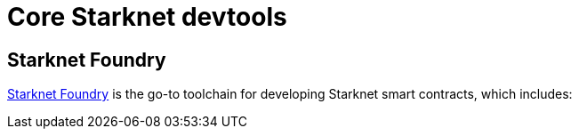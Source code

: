 = Core Starknet devtools

== Starknet Foundry
https://github.com/foundry-rs/starknet-foundry[Starknet Foundry^] is the go-to toolchain for developing Starknet smart contracts, which includes:



